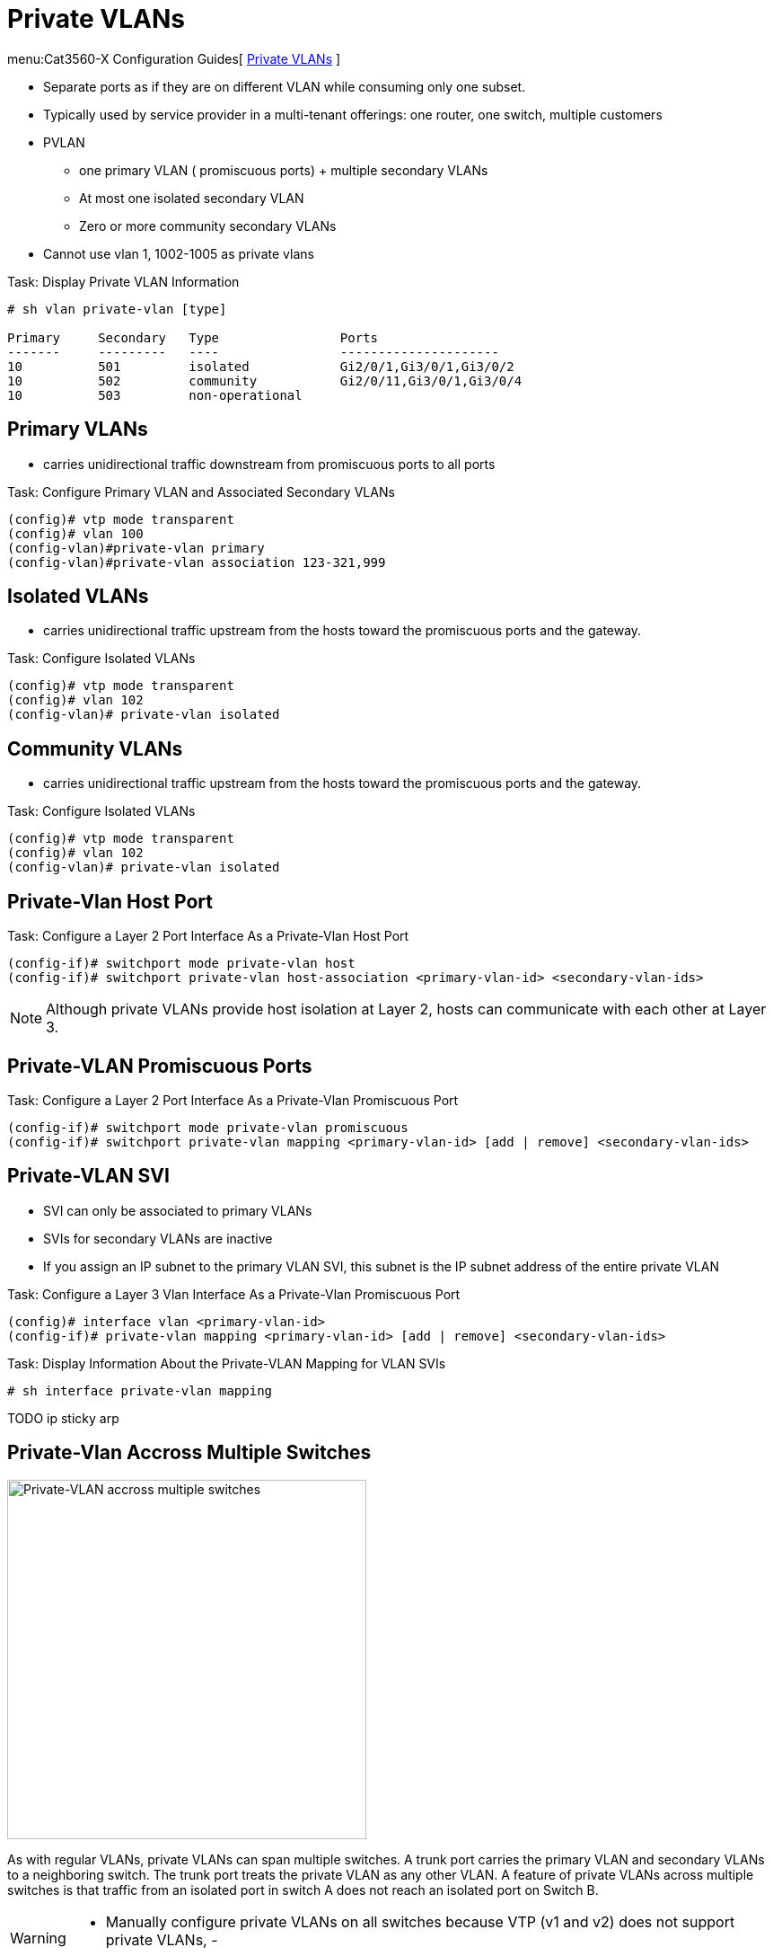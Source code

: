 = Private VLANs

menu:Cat3560-X Configuration Guides[ http://www.cisco.com/c/en/us/td/docs/switches/lan/catalyst3750x_3560x/software/release/15-0_2_se/configuration/guide/3750x_cg/swpvlan.html[Private VLANs] ]

- Separate ports as if they are on different VLAN while consuming only one subset.
- Typically used by service provider in a multi-tenant offerings: one router, one switch, multiple customers
- PVLAN
  * one primary VLAN ( promiscuous ports) + multiple secondary VLANs
  * At most one isolated secondary VLAN
  * Zero or more community secondary VLANs
- Cannot use vlan 1, 1002-1005 as private vlans


.Task: Display Private VLAN Information
----
# sh vlan private-vlan [type]

Primary     Secondary   Type                Ports
-------     ---------   ----                ---------------------
10          501         isolated            Gi2/0/1,Gi3/0/1,Gi3/0/2
10          502         community           Gi2/0/11,Gi3/0/1,Gi3/0/4
10          503         non-operational
----

== Primary VLANs

- carries unidirectional traffic downstream from promiscuous ports to all ports

.Task: Configure Primary VLAN and Associated Secondary VLANs
----
(config)# vtp mode transparent
(config)# vlan 100
(config-vlan)#private-vlan primary
(config-vlan)#private-vlan association 123-321,999
----

== Isolated VLANs

- carries unidirectional traffic upstream from the hosts toward the promiscuous ports and the gateway.

.Task: Configure Isolated VLANs
----
(config)# vtp mode transparent
(config)# vlan 102
(config-vlan)# private-vlan isolated
----

== Community VLANs

- carries unidirectional traffic upstream from the hosts toward the promiscuous ports and the gateway.

.Task: Configure Isolated VLANs
----
(config)# vtp mode transparent
(config)# vlan 102
(config-vlan)# private-vlan isolated
----


== Private-Vlan Host Port

.Task: Configure a Layer 2 Port Interface As a Private-Vlan Host Port
----
(config-if)# switchport mode private-vlan host
(config-if)# switchport private-vlan host-association <primary-vlan-id> <secondary-vlan-ids>
----

[NOTE]
====
Although private VLANs provide host isolation at Layer 2,
hosts can communicate with each other at Layer 3.
====

== Private-VLAN Promiscuous Ports

.Task: Configure a Layer 2 Port Interface As a Private-Vlan Promiscuous Port
----
(config-if)# switchport mode private-vlan promiscuous
(config-if)# switchport private-vlan mapping <primary-vlan-id> [add | remove] <secondary-vlan-ids>
----

== Private-VLAN SVI

- SVI can only be associated to primary VLANs
- SVIs for secondary VLANs are inactive
- If you assign an IP subnet to the primary VLAN SVI,
this subnet is the IP subnet address of the entire private VLAN

.Task: Configure a Layer 3 Vlan Interface As a Private-Vlan Promiscuous Port
----
(config)# interface vlan <primary-vlan-id>
(config-if)# private-vlan mapping <primary-vlan-id> [add | remove] <secondary-vlan-ids>
----

.Task: Display Information About the Private-VLAN Mapping for VLAN SVIs
----
# sh interface private-vlan mapping
----

TODO ip sticky arp

== Private-Vlan Accross Multiple Switches


image:private-vlan-accross-multiple-switches.png[Private-VLAN accross multiple switches, 400, 400, float='left']

As with regular VLANs, private VLANs can span multiple switches. A trunk port
carries the primary VLAN and secondary VLANs to a neighboring switch. The trunk
port treats the private VLAN as any other VLAN. A feature of private VLANs
across multiple switches is that traffic from an isolated port in switch A does
not reach an isolated port on Switch B.


[WARNING]
====
- Manually configure private VLANs on all switches because VTP (v1 and v2) does not support private VLANs,
-
====

TODO interaction with switch that do not support private-vlan

TODO PVLAN Trunk

TODO PVLAN Isolated

TODO see page 67 Narbick


== Interaction with Other Features

VTP::
- VTP v1 and v2 don't propagate private-vlans
  ** Set transparent mode
  ** Save the VTP transparent mode and private-vlan to startup configuration
- VTP v3 supports private-vlans

STP::
- only one STP instance for the entire private-vlan
- the STP parameters of the primary VLAN are propagated to the secondary VLANs
- Enable Port Fast and BPDU guard on isolated and community host ports
  to prevent STP loops due to misconfigurations and to speed up STP convergence
- Do not enable Port Fast and BPDU guard on promiscuous ports.

DHCP snooping::
- Can be enabled on the private VLAN
- propagates to all secondary vlans when enabled on the primary VLAN
- If you configure DHCP on a secondary VLAN, the configuration does not take
  effect if the primary VLAN is already configured (?!)

IP source guard::
- enabled only if DHCP snooping is enabled on the primary vlan

SPAN::
- You can configure a private-VLAN port as a SPAN source port.
- You can use VLAN-based SPAN (VSPAN) on primary, isolated, and community VLANs
  or use SPAN on only one VLAN to separately monitor egress or ingress traffic.
- A private-VLAN host or promiscuous port cannot be a SPAN destination port. If
  you configure a SPAN destination port as a private-VLAN port, the port
  becomes inactive.
- A RSPAN vlan can not be a private-vlan primary or secondary vlan.


PAgP or LACP ::
- If a port is part of a private vlan, any Etherchannel configuration is inactive

IGMP snooping::
- When enabled (the default), the switch supports no more than 20 private-vlan domain

802.1x::
- You can configure IEEE 802.1x port-based authentication on a private-VLAN port,
- You can not configure IEEE 802.1x with port security, voice VLAN, or per-user
ACL on private-VLAN ports.

Static MAC address::
- If you configure a static MAC address on a promiscuous port in the primary VLAN,
  you must add the same static address to all associated secondary VLANs.
- If you configure a static MAC address on a host port in a secondary VLAN,
  you must add the same static MAC address to the associated primary VLAN.
- When you delete a static MAC address from a private-VLAN port,
  you must remove all instances of the configured MAC address from the private VLAN.

== PVLAN Edge or Protected Ports

- only local significance to the switch (unlike Private Vlans),
- no isolation provided between two protected ports located on different switches.
- A protected port does not forward any traffic (unicast, multicast, or broadcast) to any other
port that is also a protected port in the same switch.
- Traffic cannot be forwarded between protected ports at L2, all traffic passing between protected
 ports must be forwarded through a Layer 3 device.

.Task: Configure a protected port
----
(config-if)# switchport protected
----


